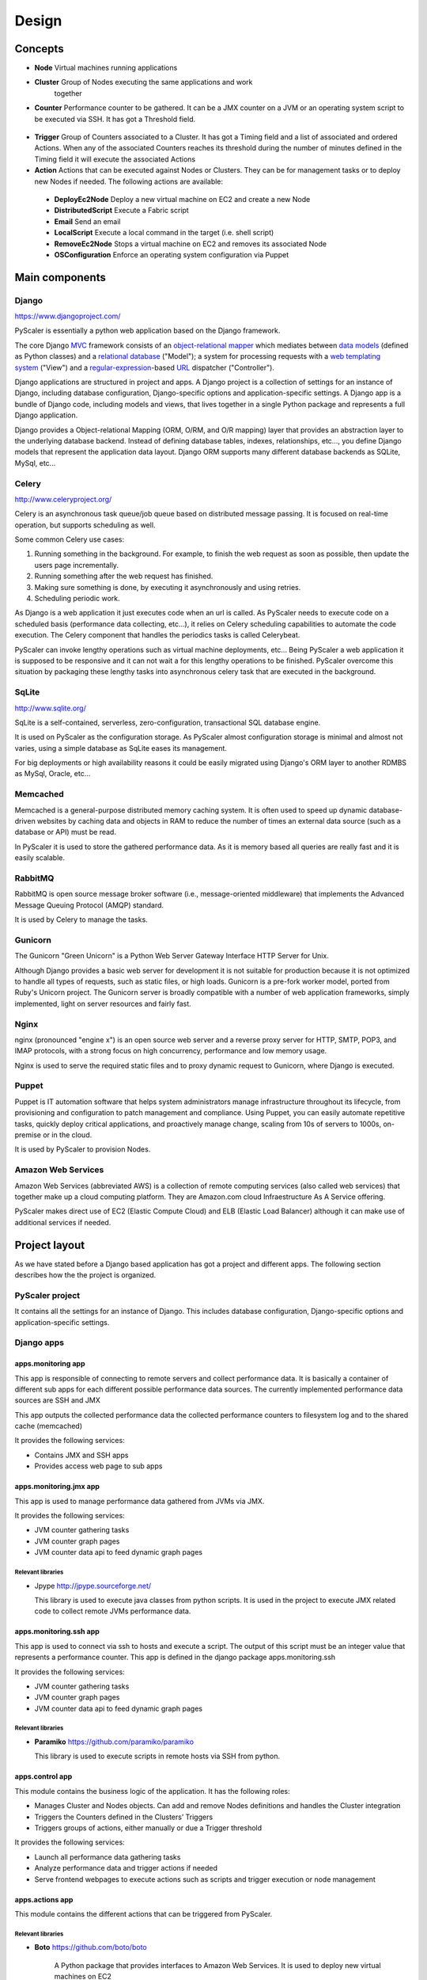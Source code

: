 Design
========

Concepts
-----------

- **Node** Virtual machines running applications
- **Cluster** Group of Nodes executing the same applications and work
   together
- **Counter** Performance counter to be gathered. It can be a JMX counter
  on a JVM or an operating system script to be executed via SSH. It has 
  got a Threshold field.

.. figure:: images/Cluster-Node-Counter.png
   :align: center
   :alt: 

- **Trigger** Group of Counters associated to a Cluster. It has got a Timing 
  field and a list of associated and ordered Actions. When any of the associated
  Counters reaches its threshold during the number of minutes defined in the
  Timing field it will execute the associated Actions

- **Action** Actions that can be executed against Nodes or Clusters. They can be
  for management tasks or to deploy new Nodes if needed. The following actions 
  are available:

 - **DeployEc2Node** Deploy a new virtual machine on EC2 and create a new Node
 - **DistributedScript** Execute a Fabric script
 - **Email** Send an email
 - **LocalScript** Execute a local command in the target (i.e. shell script)
 - **RemoveEc2Node** Stops a virtual machine on EC2 and removes its associated Node
 - **OSConfiguration** Enforce an operating system configuration via Puppet

Main components
---------------------------

.. figure:: images/Components.png
   :align: center
   :alt: 

Django
~~~~~~~~

`https://www.djangoproject.com/ <https://www.djangoproject.com/>`_

PyScaler is essentially a python web application based on the Django
framework.

The core Django
`MVC <http://en.wikipedia.org/wiki/Model%E2%80%93view%E2%80%93controller>`_ framework
consists of an `object-relational
mapper <http://en.wikipedia.org/wiki/Object-relational_mapping>`_ which
mediates between `data
models <http://en.wikipedia.org/wiki/Data_modeling>`_ (defined as Python
classes) and a `relational
database <http://en.wikipedia.org/wiki/Relational_database>`_ ("Model");
a system for processing requests with a `web templating
system <http://en.wikipedia.org/wiki/Web_template_system>`_ ("View") and
a
`regular-expression <http://en.wikipedia.org/wiki/Regular_expression>`_-based
`URL <http://en.wikipedia.org/wiki/Uniform_Resource_Locator>`_ dispatcher
("Controller").

Django applications are structured in project and apps. A Django project
is a collection of settings for an instance of Django, including
database configuration, Django-specific options and application-specific
settings. A Django app is a bundle of Django code, including models and
views, that lives together in a single Python package and represents a
full Django application.

Django provides a Object-relational Mapping (ORM, O/RM, and O/R mapping)
layer that provides an abstraction layer to the underlying database
backend. Instead of defining database tables, indexes, relationships,
etc..., you define Django models that represent the application data
layout. Django ORM supports many different database backends as SQLite,
MySql, etc...

Celery
~~~~~~~~~

`http://www.celeryproject.org/ <http://www.celeryproject.org/>`_

Celery is an asynchronous task queue/job queue based on distributed
message passing. It is focused on real-time operation, but supports
scheduling as well.

Some common Celery use cases:

#. Running something in the background. For example, to finish the web
   request as soon as possible, then update the users page
   incrementally.
#. Running something after the web request has finished.
#. Making sure something is done, by executing it asynchronously and
   using retries.
#. Scheduling periodic work.

As Django is a web application it just executes code when an url is
called. As PyScaler needs to execute code on a scheduled basis
(performance data collecting, etc...), it relies on Celery scheduling
capabilities to automate the code execution. The Celery component that
handles the periodics tasks is called Celerybeat.

PyScaler can invoke lengthy operations such as virtual machine
deployments, etc... Being PyScaler a web application it is supposed to
be responsive and it can not wait a for this lengthy operations to be
finished. PyScaler overcome this situation by packaging these lengthy
tasks into asynchronous celery task that are executed in the background.

SqLite
~~~~~~~~
`http://www.sqlite.org/ <http://www.sqlite.org/>`_

SqLite is a self-contained, serverless, zero-configuration,
transactional SQL database engine.

It is used on PyScaler as the configuration storage. As PyScaler almost 
configuration storage is minimal and almost not varies, using a simple
database as SqLite eases its management.

For big deployments or high availability reasons it could be easily 
migrated using Django's ORM layer to another RDMBS as MySql, Oracle, etc...

Memcached
~~~~~~~~~~~~~~~~~~~~~~

Memcached is a general-purpose distributed memory caching system. It is often used
to speed up dynamic database-driven websites by caching data and objects in RAM to
reduce the number of times an external data source (such as a database or API) must be read.

In PyScaler it is used to store the gathered performance data. As it is memory based
all queries are really fast and it is easily scalable.


RabbitMQ
~~~~~~~~~~~~~~~~~~~~~~
RabbitMQ is open source message broker software (i.e., message-oriented middleware)
that implements the Advanced Message Queuing Protocol (AMQP) standard. 

It is used by Celery to manage the tasks.

Gunicorn
~~~~~~~~~~~~~~~~~~~~~~

The Gunicorn "Green Unicorn" is a Python Web Server Gateway Interface HTTP Server for Unix.

Although Django provides a basic web server for development it is not suitable for 
production because it is not optimized to handle all types of requests, such as static files,
or high loads. Gunicorn is a pre-fork worker model, ported from Ruby's Unicorn project.
The Gunicorn server is broadly compatible with a number of web application frameworks, 
simply implemented, light on server resources and fairly fast.

Nginx
~~~~~~~~~~~~~~~~~~~~~~
nginx (pronounced "engine x") is an open source web server and a reverse proxy server for
HTTP, SMTP, POP3, and IMAP protocols, with a strong focus on high concurrency, performance
and low memory usage.

Nginx is used to serve the required static files and to proxy dynamic request to Gunicorn,
where Django is executed.

Puppet
~~~~~~~~~~~~~~~~~~~~~~

Puppet is IT automation software that helps system administrators manage infrastructure 
throughout its lifecycle, from provisioning and configuration to patch management and compliance.
Using Puppet, you can easily automate repetitive tasks, quickly deploy critical applications,
and proactively manage change, scaling from 10s of servers to 1000s, on-premise or in the cloud.

It is used by PyScaler to provision Nodes.

Amazon Web Services
~~~~~~~~~~~~~~~~~~~~~~
Amazon Web Services (abbreviated AWS) is a collection of remote computing services
(also called web services) that together make up a cloud computing platform. They are Amazon.com
cloud Infraestructure As A Service offering.

PyScaler makes direct use of EC2 (Elastic Compute Cloud) and ELB (Elastic Load Balancer) although
it can make use of additional services if needed.


Project layout
------------------------------------------

As we have stated before a Django based application has got a project
and different apps. The following section describes how the the project
is organized.

PyScaler project
~~~~~~~~~~~~~~~~~~~~~~

It contains all the settings for an instance of Django. This includes database configuration,
Django-specific options and application-specific settings.


Django apps
~~~~~~~~~~~~~~~~~~~~~~

apps.monitoring app
^^^^^^^^^^^^^^^^^^^^^^^^

This app is responsible of connecting to remote servers and collect
performance data. It is basically a container of different sub apps for each different
possible performance data sources. The currently implemented performance
data sources are SSH and JMX

This app outputs the collected performance data the collected
performance counters to filesystem log and to the shared cache
(memcached)

It provides the following services:

- Contains JMX and SSH apps
- Provides access web page to sub apps

apps.monitoring.jmx app
^^^^^^^^^^^^^^^^^^^^^^^^

This app is used to manage performance data gathered from JVMs via JMX.

It provides the following services:

- JVM counter gathering tasks
- JVM counter graph pages
- JVM counter data api to feed dynamic graph pages

Relevant libraries
%%%%%%%%%%%%%%%%%%%%

- Jpype `http://jpype.sourceforge.net/ <http://jpype.sourceforge.net/>`_ 
  
  This library is used to execute java classes from python scripts. It is
  used in the project to execute JMX related code to collect remote JVMs
  performance data.

apps.monitoring.ssh app
^^^^^^^^^^^^^^^^^^^^^^^^

This app is used to connect via ssh to hosts and execute a script. The
output of this script must be an integer value that represents a
performance counter. This app is defined in the django
package apps.monitoring.ssh

It provides the following services:

- JVM counter gathering tasks
- JVM counter graph pages
- JVM counter data api to feed dynamic graph pages

Relevant libraries
%%%%%%%%%%%%%%%%%%%%

- **Paramiko** `https://github.com/paramiko/paramiko <https://github.com/paramiko/paramiko>`_

  This library is used to execute scripts in remote hosts via SSH from
  python.

apps.control app
^^^^^^^^^^^^^^^^^^^^^^^^

This module contains the business logic of the application. It has the
following roles:

- Manages Cluster and Nodes objects. Can add and remove Nodes
  definitions and handles the Cluster integration
- Triggers the Counters defined in the Clusters’ Triggers
- Triggers groups of actions, either manually or due a Trigger threshold

It provides the following services:

- Launch all performance data gathering tasks
- Analyze performance data and trigger actions if needed
- Serve frontend webpages to execute actions such as scripts and trigger execution
  or node management


apps.actions app
^^^^^^^^^^^^^^^^^^^^^^^^

This module contains the different actions that can be triggered from PyScaler.

Relevant libraries
%%%%%%%%%%%%%%%%%%%%

- **Boto** `https://github.com/boto/boto <https://github.com/boto/boto>`_

   A Python package that provides interfaces to Amazon Web
   Services. It is used to deploy new virtual machines on EC2

- **Fabric** `http://www.fabfile.org <http://www.fabfile.org>`_
  
  A Python (2.5 or higher) library and command-line tool for
  streamlining the use of SSH for application deployment or systems
  administration tasks.


Data Model
-------------------

There are two types of data managed by PyScaler.

Performance data
---------------------

The performance data is stored in Memcached. Data is stored in a dictionary data
structure with the following format 

- **Key / Value format**

  - jmx\_jmxcounter.<nodeId>.<jvmid>.<counterid>.yymmhhddhhmmss : <Value>
  - ssh\_sshcounter.<nodeId>.<counterid>.yymmhhddhhmmss : <Value>

 For example:

 - jmx\_jmxcounter.3.5.201306182046:600
 - ssh\_sshcounter.2.4.201306182046:300

Each monitored counter has got an additional field to store the number of 
times that the threshold has been reached. This is used to trigger actions 
if the threshold has been hit a number of times. Once the threshold is not 
reached then the counter is reset.

- **Key / Value format**

  - jmx\_jmxcounter.<nodeId>.<jvmid>.<counterid> : <Value>
  - ssh\_sshcounter.<nodeId>.<counterid> : <Value>

 For example:

 - jmx\_jmxcounter.3.5:5
 - ssh\_sshcounter.2.4:10

Configuration data
--------------------------------------------------

Django provides an
`Object-relational\_mapping <http://en.wikipedia.org/wiki/Object-relational_mapping>`_  
layer that avoids the need of designing the database layout.

With django you define your data structure by using model classes. A
model is the single, definitive source of data about your data. It
contains the essential fields and behaviors of the data you’re storing.
Generally, each model maps to a single database table. Each module has
got different models that are interconnected between them.

Configuration data models
---------------------------------------------------------

The following models contains the configuration information of PyScaler


.. figure:: images/Data-Model.png
   :align: center
   :alt: 